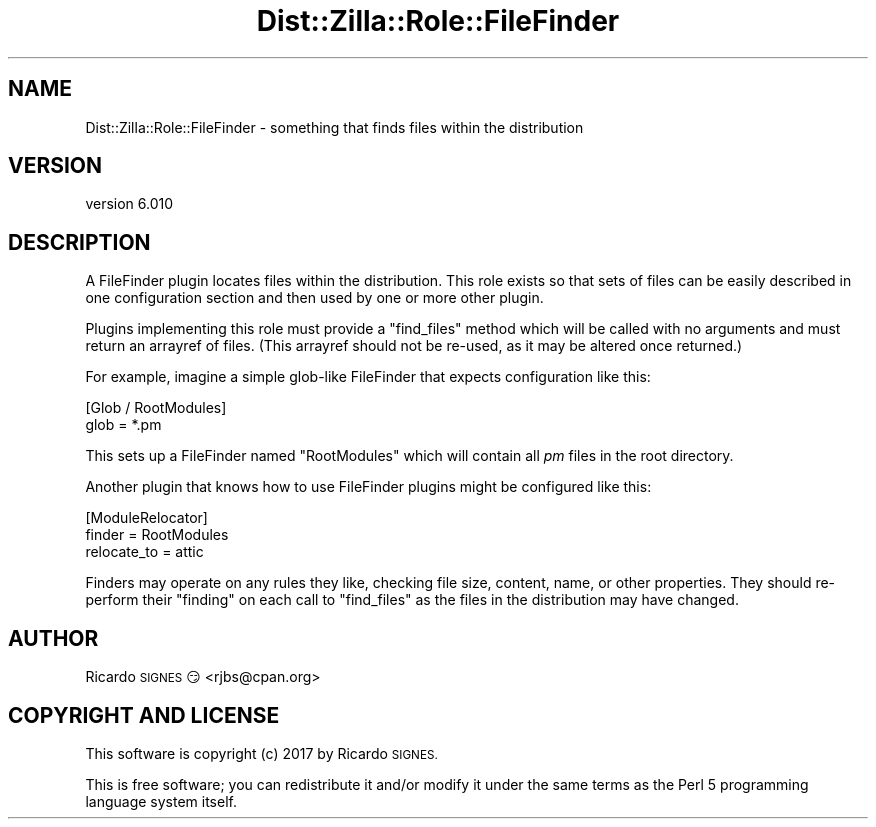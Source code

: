.\" Automatically generated by Pod::Man 2.28 (Pod::Simple 3.29)
.\"
.\" Standard preamble:
.\" ========================================================================
.de Sp \" Vertical space (when we can't use .PP)
.if t .sp .5v
.if n .sp
..
.de Vb \" Begin verbatim text
.ft CW
.nf
.ne \\$1
..
.de Ve \" End verbatim text
.ft R
.fi
..
.\" Set up some character translations and predefined strings.  \*(-- will
.\" give an unbreakable dash, \*(PI will give pi, \*(L" will give a left
.\" double quote, and \*(R" will give a right double quote.  \*(C+ will
.\" give a nicer C++.  Capital omega is used to do unbreakable dashes and
.\" therefore won't be available.  \*(C` and \*(C' expand to `' in nroff,
.\" nothing in troff, for use with C<>.
.tr \(*W-
.ds C+ C\v'-.1v'\h'-1p'\s-2+\h'-1p'+\s0\v'.1v'\h'-1p'
.ie n \{\
.    ds -- \(*W-
.    ds PI pi
.    if (\n(.H=4u)&(1m=24u) .ds -- \(*W\h'-12u'\(*W\h'-12u'-\" diablo 10 pitch
.    if (\n(.H=4u)&(1m=20u) .ds -- \(*W\h'-12u'\(*W\h'-8u'-\"  diablo 12 pitch
.    ds L" ""
.    ds R" ""
.    ds C` ""
.    ds C' ""
'br\}
.el\{\
.    ds -- \|\(em\|
.    ds PI \(*p
.    ds L" ``
.    ds R" ''
.    ds C`
.    ds C'
'br\}
.\"
.\" Escape single quotes in literal strings from groff's Unicode transform.
.ie \n(.g .ds Aq \(aq
.el       .ds Aq '
.\"
.\" If the F register is turned on, we'll generate index entries on stderr for
.\" titles (.TH), headers (.SH), subsections (.SS), items (.Ip), and index
.\" entries marked with X<> in POD.  Of course, you'll have to process the
.\" output yourself in some meaningful fashion.
.\"
.\" Avoid warning from groff about undefined register 'F'.
.de IX
..
.nr rF 0
.if \n(.g .if rF .nr rF 1
.if (\n(rF:(\n(.g==0)) \{
.    if \nF \{
.        de IX
.        tm Index:\\$1\t\\n%\t"\\$2"
..
.        if !\nF==2 \{
.            nr % 0
.            nr F 2
.        \}
.    \}
.\}
.rr rF
.\" ========================================================================
.\"
.IX Title "Dist::Zilla::Role::FileFinder 3"
.TH Dist::Zilla::Role::FileFinder 3 "2017-07-10" "perl v5.22.3" "User Contributed Perl Documentation"
.\" For nroff, turn off justification.  Always turn off hyphenation; it makes
.\" way too many mistakes in technical documents.
.if n .ad l
.nh
.SH "NAME"
Dist::Zilla::Role::FileFinder \- something that finds files within the distribution
.SH "VERSION"
.IX Header "VERSION"
version 6.010
.SH "DESCRIPTION"
.IX Header "DESCRIPTION"
A FileFinder plugin locates files within the distribution.  This role exists so
that sets of files can be easily described in one configuration section and
then used by one or more other plugin.
.PP
Plugins implementing this role must provide a \f(CW\*(C`find_files\*(C'\fR method which will
be called with no arguments and must return an arrayref of files.  (This
arrayref should not be re-used, as it may be altered once returned.)
.PP
For example, imagine a simple glob-like FileFinder that expects configuration
like this:
.PP
.Vb 2
\&  [Glob / RootModules]
\&  glob = *.pm
.Ve
.PP
This sets up a FileFinder named \*(L"RootModules\*(R" which will contain all \fIpm\fR
files in the root directory.
.PP
Another plugin that knows how to use FileFinder plugins might be configured
like this:
.PP
.Vb 3
\&  [ModuleRelocator]
\&  finder = RootModules
\&  relocate_to = attic
.Ve
.PP
Finders may operate on any rules they like, checking file size, content, name,
or other properties.  They should re-perform their \*(L"finding\*(R" on each call to
\&\f(CW\*(C`find_files\*(C'\fR as the files in the distribution may have changed.
.SH "AUTHOR"
.IX Header "AUTHOR"
Ricardo \s-1SIGNES\s0 😏 <rjbs@cpan.org>
.SH "COPYRIGHT AND LICENSE"
.IX Header "COPYRIGHT AND LICENSE"
This software is copyright (c) 2017 by Ricardo \s-1SIGNES.\s0
.PP
This is free software; you can redistribute it and/or modify it under
the same terms as the Perl 5 programming language system itself.
